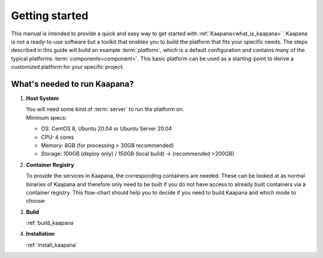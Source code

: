 .. _getting_started:

Getting started
===============

This manual is intended to provide a quick and easy way to get started with :ref:`Kaapana<what_is_kaapana>`.
Kaapana is not a ready-to-use software but a toolkit that enables you to build the platform that fits your specific needs.
The steps described in this guide will build an example :term:`platform`, which is a default configuration and contains many of the typical platforms :term:`components<component>`. 
This basic platform can be used as a starting-point to derive a customized platform for your specific project.

What's needed to run Kaapana?
----------------------------

#. **Host System**

   | You will need some kind of :term:`server` to run the platform on.
   | Minimum specs:

   - OS: CentOS 8, Ubuntu 20.04 or Ubuntu Server 20.04
   - CPU: 4 cores 
   - Memory: 8GB (for processing > 30GB recommended) 
   - Storage: 100GB (deploy only) / 150GB (local build)  -> (recommended >200GB) 

#. **Container Registry**

   To provide the services in Kaapana, the corresponding containers are needed.
   These can be looked at as normal binaries of Kaapana and therefore only need to be built if you do not have access to already built containers via a container registry.
   This flow-chart should help you to decide if you need to build Kaapana and which mode to choose:

   .. mermaid::

      flowchart TB
         a1(Do you want to use a remote container registry for your Kaapana installation?)
         a1-->|Yes| a2(Do you already have access to a registry containing all needed containers?)
         a1-->|No| b1
         a2-->|Yes| c1
         a2-->|No| b1
         b1(Build Kaapana) --> c1
         c1(Install Kaapana)

#. **Build**

   :ref:`build_kaapana`

#. **Installation**

   :ref:`install_kaapana`
